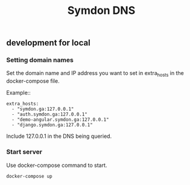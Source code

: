 #+TITLE: Symdon DNS 

** development for local

*** Setting domain names

Set the domain name and IP address you want to set in extra_hosts in the docker-compose file.

Example::

#+BEGIN_EXAMPLE
    extra_hosts:
      - "symdon.ga:127.0.0.1"
      - "auth.symdon.ga:127.0.0.1"
      - "demo-angular.symdon.ga:127.0.0.1"
      - "django.symdon.ga:127.0.0.1"
#+END_EXAMPLE

Include 127.0.0.1 in the DNS being queried.

[[https://user-images.githubusercontent.com/50688746/67138261-8f43df80-f27b-11e9-90ff-e4b998942d08.png]]

*** Start server

Use docker-compose command to start.

#+BEGIN_SRC
docker-compose up
#+END_SRC
